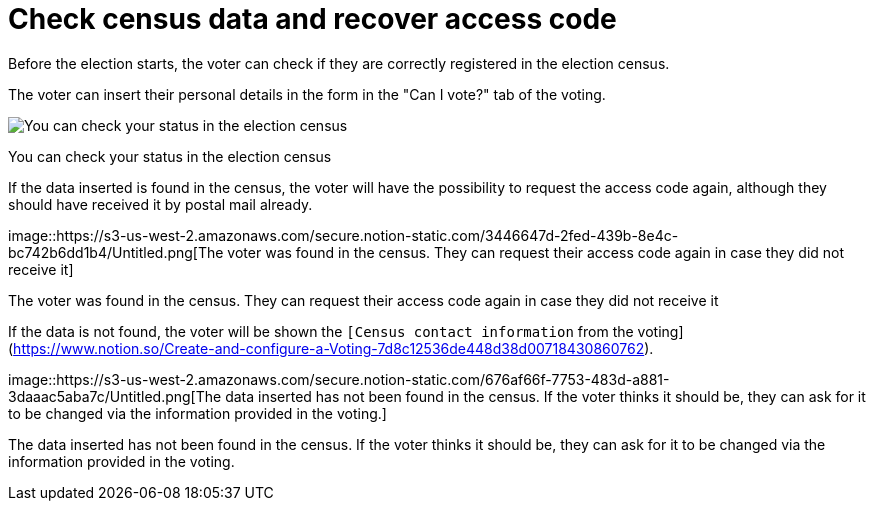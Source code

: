 = Check census data and recover access code

Before the election starts, the voter can check if they are correctly registered in the election census.

The voter can insert their personal details in the form in the "Can I vote?" tab of the voting.

image::https://s3-us-west-2.amazonaws.com/secure.notion-static.com/14ae566c-4731-4698-99ec-c06006f12f90/Untitled.png[You can check your status in the election census]

You can check your status in the election census

If the data inserted is found in the census, the voter will have the possibility to request the access code again, although they should have received it by postal mail already.

image::https://s3-us-west-2.amazonaws.com/secure.notion-static.com/3446647d-2fed-439b-8e4c-bc742b6dd1b4/Untitled.png[The voter was found in the census.
They can request their access code again in case they did not receive it]

The voter was found in the census.
They can request their access code again in case they did not receive it

If the data is not found, the voter will be shown the `[Census contact information` from the voting](https://www.notion.so/Create-and-configure-a-Voting-7d8c12536de448d38d00718430860762).

image::https://s3-us-west-2.amazonaws.com/secure.notion-static.com/676af66f-7753-483d-a881-3daaac5aba7c/Untitled.png[The data inserted has not been found in the census.
If the voter thinks it should be, they can ask for it to be changed via the information provided in the voting.]

The data inserted has not been found in the census.
If the voter thinks it should be, they can ask for it to be changed via the information provided in the voting.
